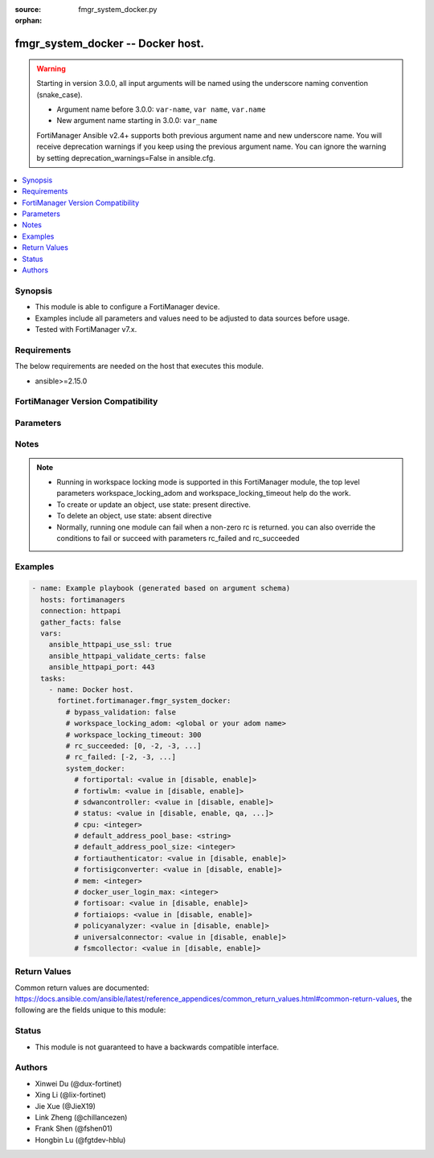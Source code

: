 :source: fmgr_system_docker.py

:orphan:

.. _fmgr_system_docker:

fmgr_system_docker -- Docker host.
++++++++++++++++++++++++++++++++++

.. versionadded:: 2.1.0

.. warning::
   Starting in version 3.0.0, all input arguments will be named using the underscore naming convention (snake_case).
  
   - Argument name before 3.0.0: ``var-name``, ``var name``, ``var.name``
   - New argument name starting in 3.0.0: ``var_name``
  
   FortiManager Ansible v2.4+ supports both previous argument name and new underscore name.
   You will receive deprecation warnings if you keep using the previous argument name.
   You can ignore the warning by setting deprecation_warnings=False in ansible.cfg.

.. contents::
   :local:
   :depth: 1


Synopsis
--------

- This module is able to configure a FortiManager device.
- Examples include all parameters and values need to be adjusted to data sources before usage.
- Tested with FortiManager v7.x.


Requirements
------------
The below requirements are needed on the host that executes this module.

- ansible>=2.15.0


FortiManager Version Compatibility
----------------------------------
.. raw:: html

 <p>Supported Version Ranges: <code class="docutils literal notranslate">v6.4.0 -> v7.0.13</code>, <code class="docutils literal notranslate">v7.2.0 -> v7.2.10</code>, <code class="docutils literal notranslate">v7.4.0 -> latest</code></p>



Parameters
----------
.. raw:: html

 <ul>
 <li><span class="li-head">access_token</span> -The token to access FortiManager without using username and password. <span class="li-normal">type: str</span> <span class="li-required">required: false</span></li> <li><span class="li-head">bypass_validation</span> - Only set to True when module schema diffs with FortiManager API structure, module continues to execute without validating parameters. <span class="li-normal">type: bool</span> <span class="li-required">required: false</span> <span class="li-normal"> default: False</span> </li>
 <li><span class="li-head">enable_log</span> - Enable/Disable logging for task. <span class="li-normal">type: bool</span> <span class="li-required">required: false</span> <span class="li-normal"> default: False</span> </li>
 <li><span class="li-head">forticloud_access_token</span> - Access token of forticloud managed API users, this option is available with FortiManager later than 6.4.0. <span class="li-normal">type: str</span> <span class="li-required">required: false</span> </li>
 <li><span class="li-head">proposed_method</span> - The overridden method for the underlying Json RPC request. <span class="li-normal">type: str</span> <span class="li-required">required: false</span> <span class="li-normal"> choices: set, update, add</span> </li>
 <li><span class="li-head">rc_succeeded</span> - The rc codes list with which the conditions to succeed will be overriden. <span class="li-normal">type: list</span> <span class="li-required">required: false</span> </li>
 <li><span class="li-head">rc_failed</span> - The rc codes list with which the conditions to fail will be overriden. <span class="li-normal">type: list</span> <span class="li-required">required: false</span> </li>
 <li><span class="li-head">workspace_locking_adom</span> - Acquire the workspace lock if FortiManager is running in workspace mode. <span class="li-normal">type: str</span> <span class="li-required">required: false</span> <span class="li-normal"> choices: global, custom adom including root</span> </li>
 <li><span class="li-head">workspace_locking_timeout</span> - The maximum time in seconds to wait for other users to release workspace lock. <span class="li-normal">type: integer</span> <span class="li-required">required: false</span>  <span class="li-normal">default: 300</span> </li>
 <li><span class="li-head">system_docker</span> - Docker host. <span class="li-normal">type: dict</span></li>
 <ul class="ul-self">
 <li><span class="li-head">fortiportal</span> Enable/disable container. <span class="li-normal">type: str</span> <span class="li-normal">choices: [disable, enable]</span>  <span class="li-normal">default: disable</span> 
 <a id='label0' href="javascript:ContentClick('label1', 'label0');" onmouseover="ContentPreview('label1');" onmouseout="ContentUnpreview('label1');" title="click to collapse or expand..."> more... </a>
 <div id="label1" style="display:none">
 <p>Supported Version Ranges: <code class="docutils literal notranslate">v6.4.0 -> v7.0.13</code>, <code class="docutils literal notranslate">v7.2.0 -> v7.2.4</code>, <code class="docutils literal notranslate">v7.4.0 -> v7.4.0</code></p>
 </div>
 </li>
 <li><span class="li-head">fortiwlm</span> Enable/disable container. <span class="li-normal">type: str</span> <span class="li-normal">choices: [disable, enable]</span>  <span class="li-normal">default: disable</span> 
 <a id='label2' href="javascript:ContentClick('label3', 'label2');" onmouseover="ContentPreview('label3');" onmouseout="ContentUnpreview('label3');" title="click to collapse or expand..."> more... </a>
 <div id="label3" style="display:none">
 <p>Supported Version Ranges: <code class="docutils literal notranslate">v6.4.0 -> v7.0.13</code>, <code class="docutils literal notranslate">v7.2.0 -> v7.2.10</code>, <code class="docutils literal notranslate">v7.4.0 -> v7.4.6</code>, <code class="docutils literal notranslate">v7.6.0 -> v7.6.2</code></p>
 </div>
 </li>
 <li><span class="li-head">sdwancontroller</span> Enable/disable container. <span class="li-normal">type: str</span> <span class="li-normal">choices: [disable, enable]</span>  <span class="li-normal">default: disable</span> 
 <a id='label4' href="javascript:ContentClick('label5', 'label4');" onmouseover="ContentPreview('label5');" onmouseout="ContentUnpreview('label5');" title="click to collapse or expand..."> more... </a>
 <div id="label5" style="display:none">
 <p>Supported Version Ranges: <code class="docutils literal notranslate">v6.4.0 -> v7.0.13</code></p>
 </div>
 </li>
 <li><span class="li-head">status</span> Enable and set registry. <span class="li-normal">type: str</span> <span class="li-normal">choices: [disable, enable, qa, dev]</span>  <span class="li-normal">default: disable</span> 
 <a id='label6' href="javascript:ContentClick('label7', 'label6');" onmouseover="ContentPreview('label7');" onmouseout="ContentUnpreview('label7');" title="click to collapse or expand..."> more... </a>
 <div id="label7" style="display:none">
 <p>Supported Version Ranges: <code class="docutils literal notranslate">v6.4.0 -> v7.0.13</code>, <code class="docutils literal notranslate">v7.2.0 -> v7.2.10</code>, <code class="docutils literal notranslate">v7.4.0 -> latest</code></p>
 </div>
 </li>
 <li><span class="li-head">cpu</span> Cpu. <span class="li-normal">type: int</span> <span class="li-normal">default: 50</span> 
 <a id='label8' href="javascript:ContentClick('label9', 'label8');" onmouseover="ContentPreview('label9');" onmouseout="ContentUnpreview('label9');" title="click to collapse or expand..."> more... </a>
 <div id="label9" style="display:none">
 <p>Supported Version Ranges: <code class="docutils literal notranslate">v6.4.5 -> v7.0.13</code>, <code class="docutils literal notranslate">v7.2.0 -> v7.2.10</code>, <code class="docutils literal notranslate">v7.4.0 -> latest</code></p>
 </div>
 </li>
 <li><span class="li-head">default_address_pool_base</span> <b>(Alias name: default-address-pool_base)</b>  Set default-address-pool cidr. <span class="li-normal">type: str</span> <span class="li-normal">default: 172.17.0.0 255.255.0.0</span> 
 <a id='label10' href="javascript:ContentClick('label11', 'label10');" onmouseover="ContentPreview('label11');" onmouseout="ContentUnpreview('label11');" title="click to collapse or expand..."> more... </a>
 <div id="label11" style="display:none">
 <p>Supported Version Ranges: <code class="docutils literal notranslate">v6.4.3 -> v7.0.13</code>, <code class="docutils literal notranslate">v7.2.0 -> v7.2.10</code>, <code class="docutils literal notranslate">v7.4.0 -> latest</code></p>
 </div>
 </li>
 <li><span class="li-head">default_address_pool_size</span> <b>(Alias name: default-address-pool_size)</b>  Set default-address-pool size. <span class="li-normal">type: int</span> <span class="li-normal">default: 24</span> 
 <a id='label12' href="javascript:ContentClick('label13', 'label12');" onmouseover="ContentPreview('label13');" onmouseout="ContentUnpreview('label13');" title="click to collapse or expand..."> more... </a>
 <div id="label13" style="display:none">
 <p>Supported Version Ranges: <code class="docutils literal notranslate">v6.4.3 -> v7.0.13</code>, <code class="docutils literal notranslate">v7.2.0 -> v7.2.10</code>, <code class="docutils literal notranslate">v7.4.0 -> latest</code></p>
 </div>
 </li>
 <li><span class="li-head">fortiauthenticator</span> Enable/disable container. <span class="li-normal">type: str</span> <span class="li-normal">choices: [disable, enable]</span>  <span class="li-normal">default: disable</span> 
 <a id='label14' href="javascript:ContentClick('label15', 'label14');" onmouseover="ContentPreview('label15');" onmouseout="ContentUnpreview('label15');" title="click to collapse or expand..."> more... </a>
 <div id="label15" style="display:none">
 <p>Supported Version Ranges: <code class="docutils literal notranslate">v6.4.3 -> v7.0.13</code>, <code class="docutils literal notranslate">v7.2.0 -> v7.2.0</code></p>
 </div>
 </li>
 <li><span class="li-head">fortisigconverter</span> Enable/disable container. <span class="li-normal">type: str</span> <span class="li-normal">choices: [disable, enable]</span>  <span class="li-normal">default: disable</span> 
 <a id='label16' href="javascript:ContentClick('label17', 'label16');" onmouseover="ContentPreview('label17');" onmouseout="ContentUnpreview('label17');" title="click to collapse or expand..."> more... </a>
 <div id="label17" style="display:none">
 <p>Supported Version Ranges: <code class="docutils literal notranslate">v6.4.3 -> v7.0.13</code>, <code class="docutils literal notranslate">v7.2.0 -> v7.2.10</code>, <code class="docutils literal notranslate">v7.4.0 -> latest</code></p>
 </div>
 </li>
 <li><span class="li-head">mem</span> Max % ram usage. <span class="li-normal">type: int</span> <span class="li-normal">default: 50</span> 
 <a id='label18' href="javascript:ContentClick('label19', 'label18');" onmouseover="ContentPreview('label19');" onmouseout="ContentUnpreview('label19');" title="click to collapse or expand..."> more... </a>
 <div id="label19" style="display:none">
 <p>Supported Version Ranges: <code class="docutils literal notranslate">v6.4.5 -> v7.0.13</code>, <code class="docutils literal notranslate">v7.2.0 -> v7.2.10</code>, <code class="docutils literal notranslate">v7.4.0 -> latest</code></p>
 </div>
 </li>
 <li><span class="li-head">docker_user_login_max</span> <b>(Alias name: docker-user-login-max)</b>  Max login session for docker users. <span class="li-normal">type: int</span> <span class="li-normal">default: 32</span> 
 <a id='label20' href="javascript:ContentClick('label21', 'label20');" onmouseover="ContentPreview('label21');" onmouseout="ContentUnpreview('label21');" title="click to collapse or expand..."> more... </a>
 <div id="label21" style="display:none">
 <p>Supported Version Ranges: <code class="docutils literal notranslate">v6.4.6 -> v7.0.13</code>, <code class="docutils literal notranslate">v7.2.0 -> v7.2.10</code>, <code class="docutils literal notranslate">v7.4.0 -> latest</code></p>
 </div>
 </li>
 <li><span class="li-head">fortisoar</span> Enable/disable container. <span class="li-normal">type: str</span> <span class="li-normal">choices: [disable, enable]</span>  <span class="li-normal">default: disable</span> 
 <a id='label22' href="javascript:ContentClick('label23', 'label22');" onmouseover="ContentPreview('label23');" onmouseout="ContentUnpreview('label23');" title="click to collapse or expand..."> more... </a>
 <div id="label23" style="display:none">
 <p>Supported Version Ranges: <code class="docutils literal notranslate">v7.0.0 -> v7.0.13</code>, <code class="docutils literal notranslate">v7.2.0 -> v7.2.10</code>, <code class="docutils literal notranslate">v7.4.0 -> v7.4.6</code>, <code class="docutils literal notranslate">v7.6.0 -> v7.6.2</code></p>
 </div>
 </li>
 <li><span class="li-head">fortiaiops</span> Enable/disable container. <span class="li-normal">type: str</span> <span class="li-normal">choices: [disable, enable]</span>  <span class="li-normal">default: disable</span> 
 <a id='label24' href="javascript:ContentClick('label25', 'label24');" onmouseover="ContentPreview('label25');" onmouseout="ContentUnpreview('label25');" title="click to collapse or expand..."> more... </a>
 <div id="label25" style="display:none">
 <p>Supported Version Ranges: <code class="docutils literal notranslate">v7.0.1 -> v7.0.13</code>, <code class="docutils literal notranslate">v7.2.0 -> v7.2.10</code>, <code class="docutils literal notranslate">v7.4.0 -> v7.4.6</code>, <code class="docutils literal notranslate">v7.6.0 -> v7.6.2</code></p>
 </div>
 </li>
 <li><span class="li-head">policyanalyzer</span> Enable/disable container. <span class="li-normal">type: str</span> <span class="li-normal">choices: [disable, enable]</span>  <span class="li-normal">default: disable</span> 
 <a id='label26' href="javascript:ContentClick('label27', 'label26');" onmouseover="ContentPreview('label27');" onmouseout="ContentUnpreview('label27');" title="click to collapse or expand..."> more... </a>
 <div id="label27" style="display:none">
 <p>Supported Version Ranges: <code class="docutils literal notranslate">v7.0.2 -> v7.0.13</code>, <code class="docutils literal notranslate">v7.2.0 -> v7.2.10</code>, <code class="docutils literal notranslate">v7.4.0 -> v7.4.6</code>, <code class="docutils literal notranslate">v7.6.0 -> v7.6.2</code></p>
 </div>
 </li>
 <li><span class="li-head">universalconnector</span> Enable/disable container. <span class="li-normal">type: str</span> <span class="li-normal">choices: [disable, enable]</span>  <span class="li-normal">default: disable</span> 
 <a id='label28' href="javascript:ContentClick('label29', 'label28');" onmouseover="ContentPreview('label29');" onmouseout="ContentUnpreview('label29');" title="click to collapse or expand..."> more... </a>
 <div id="label29" style="display:none">
 <p>Supported Version Ranges: <code class="docutils literal notranslate">v7.0.1 -> v7.0.13</code>, <code class="docutils literal notranslate">v7.2.0 -> v7.2.10</code>, <code class="docutils literal notranslate">v7.4.0 -> latest</code></p>
 </div>
 </li>
 <li><span class="li-head">fsmcollector</span> Enable/disable container. <span class="li-normal">type: str</span> <span class="li-normal">choices: [disable, enable]</span>  <span class="li-normal">default: disable</span> 
 <a id='label30' href="javascript:ContentClick('label31', 'label30');" onmouseover="ContentPreview('label31');" onmouseout="ContentUnpreview('label31');" title="click to collapse or expand..."> more... </a>
 <div id="label31" style="display:none">
 <p>Supported Version Ranges: <code class="docutils literal notranslate">v7.0.1 -> v7.0.1</code></p>
 </div>
 </li>
 </ul>
 </ul>



Notes
-----
.. note::
   - Running in workspace locking mode is supported in this FortiManager module, the top level parameters workspace_locking_adom and workspace_locking_timeout help do the work.
   - To create or update an object, use state: present directive.
   - To delete an object, use state: absent directive
   - Normally, running one module can fail when a non-zero rc is returned. you can also override the conditions to fail or succeed with parameters rc_failed and rc_succeeded

Examples
--------

.. code-block:: yaml+jinja

  - name: Example playbook (generated based on argument schema)
    hosts: fortimanagers
    connection: httpapi
    gather_facts: false
    vars:
      ansible_httpapi_use_ssl: true
      ansible_httpapi_validate_certs: false
      ansible_httpapi_port: 443
    tasks:
      - name: Docker host.
        fortinet.fortimanager.fmgr_system_docker:
          # bypass_validation: false
          # workspace_locking_adom: <global or your adom name>
          # workspace_locking_timeout: 300
          # rc_succeeded: [0, -2, -3, ...]
          # rc_failed: [-2, -3, ...]
          system_docker:
            # fortiportal: <value in [disable, enable]>
            # fortiwlm: <value in [disable, enable]>
            # sdwancontroller: <value in [disable, enable]>
            # status: <value in [disable, enable, qa, ...]>
            # cpu: <integer>
            # default_address_pool_base: <string>
            # default_address_pool_size: <integer>
            # fortiauthenticator: <value in [disable, enable]>
            # fortisigconverter: <value in [disable, enable]>
            # mem: <integer>
            # docker_user_login_max: <integer>
            # fortisoar: <value in [disable, enable]>
            # fortiaiops: <value in [disable, enable]>
            # policyanalyzer: <value in [disable, enable]>
            # universalconnector: <value in [disable, enable]>
            # fsmcollector: <value in [disable, enable]>


Return Values
-------------

Common return values are documented: https://docs.ansible.com/ansible/latest/reference_appendices/common_return_values.html#common-return-values, the following are the fields unique to this module:

.. raw:: html

 <ul>
 <li> <span class="li-return">meta</span> - The result of the request.<span class="li-normal">returned: always</span> <span class="li-normal">type: dict</span></li>
 <ul class="ul-self"> <li> <span class="li-return">request_url</span> - The full url requested. <span class="li-normal">returned: always</span> <span class="li-normal">type: str</span> <span class="li-normal">sample: /sys/login/user</span></li>
 <li> <span class="li-return">response_code</span> - The status of api request. <span class="li-normal">returned: always</span> <span class="li-normal">type: int</span> <span class="li-normal">sample: 0</span></li>
 <li> <span class="li-return">response_data</span> - The data body of the api response. <span class="li-normal">returned: optional</span> <span class="li-normal">type: list or dict</span></li>
 <li> <span class="li-return">response_message</span> - The descriptive message of the api response. <span class="li-normal">returned: always</span> <span class="li-normal">type: str</span> <span class="li-normal">sample: OK</span></li>
 <li> <span class="li-return">system_information</span> - The information of the target system. <span class="li-normal">returned: always</span> <span class="li-normal">type: dict</span></li>
 </ul>
 <li> <span class="li-return">rc</span> - The status the request. <span class="li-normal">returned: always</span> <span class="li-normal">type: int</span> <span class="li-normal">sample: 0</span></li>
 <li> <span class="li-return">version_check_warning</span> - Warning if the parameters used in the playbook are not supported by the current FortiManager version. <span class="li-normal">returned: if at least one parameter not supported by the current FortiManager version</span> <span class="li-normal">type: list</span> </li>
 </ul>


Status
------

- This module is not guaranteed to have a backwards compatible interface.


Authors
-------

- Xinwei Du (@dux-fortinet)
- Xing Li (@lix-fortinet)
- Jie Xue (@JieX19)
- Link Zheng (@chillancezen)
- Frank Shen (@fshen01)
- Hongbin Lu (@fgtdev-hblu)
